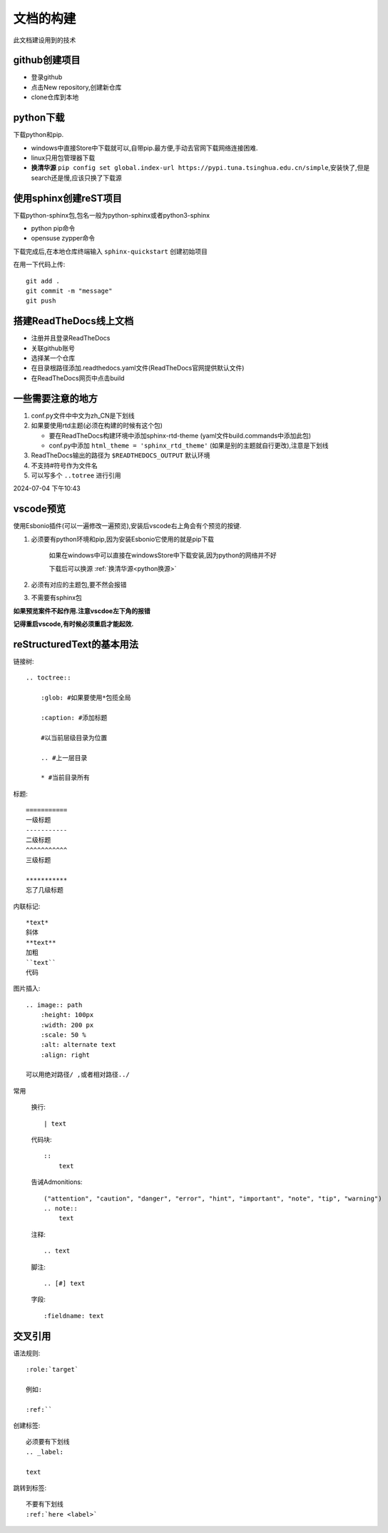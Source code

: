
文档的构建
===========

此文档建设用到的技术


github创建项目
-----------------------------

*   登录github
*   点击New repository,创建新仓库
*   clone仓库到本地 

python下载
------------------------------
下载python和pip.

*   windows中直接Store中下载就可以,自带pip.最方便,手动去官网下载网络连接困难.
*   linux只用包管理器下载
*   .. _python换源:

    **换清华源** ``pip config set global.index-url https://pypi.tuna.tsinghua.edu.cn/simple``,安装快了,但是search还是慢,应该只换了下载源


使用sphinx创建reST项目
-----------------------------
    
下载python-sphinx包,包名一般为python-sphinx或者python3-sphinx

*   python pip命令

       
*   opensuse zypper命令

下载完成后,在本地仓库终端输入 ``sphinx-quickstart`` 创建初始项目

在用一下代码上传::

    git add .
    git commit -m "message"
    git push

搭建ReadTheDocs线上文档
-----------------------------

*   注册并且登录ReadTheDocs
*   关联github账号
*   选择某一个仓库
*   在目录根路径添加.readthedocs.yaml文件(ReadTheDocs官网提供默认文件)
*   在ReadTheDocs网页中点击build

一些需要注意的地方
-----------------------------

#.  conf.py文件中中文为zh_CN是下划线
#.  如果要使用rtd主题(必须在构建的时候有这个包)

    *   要在ReadTheDocs构建环境中添加sphinx-rtd-theme (yaml文件build.commands中添加此包)
    *   conf.py中添加 ``html_theme = 'sphinx_rtd_theme'`` (如果是别的主题就自行更改),注意是下划线
#.  ReadTheDocs输出的路径为 ``$READTHEDOCS_OUTPUT`` 默认环境

#.  不支持#符号作为文件名
#.  可以写多个 ``..totree`` 进行引用

2024-07-04 下午10:43

vscode预览
--------------------------------
使用Esbonio插件(可以一遍修改一遍预览),安装后vscode右上角会有个预览的按键.

#.  必须要有python环境和pip,因为安装Esbonio它使用的就是pip下载

        如果在windows中可以直接在windowsStore中下载安装,因为python的网络并不好

        下载后可以换源 :ref:`换清华源<python换源>`

#.  必须有对应的主题包,要不然会报错

#.  不需要有sphinx包

**如果预览案件不起作用.注意vscdoe左下角的报错**

**记得重启vscode,有时候必须重启才能起效.**


reStructuredText的基本用法
-------------------------------------------

链接树::

    .. toctree:: 
        
        :glob: #如果要使用*包揽全局

        :caption: #添加标题

        #以当前层级目录为位置

        .. #上一层目录

        * #当前目录所有
        




标题::

    =========== 
    一级标题
    -----------
    二级标题
    ^^^^^^^^^^^
    三级标题

    ***********
    忘了几级标题

内联标记::
    
    *text*
    斜体
    **text**
    加粗
    ``text``
    代码

图片插入::

    .. image:: path
        :height: 100px
        :width: 200 px
        :scale: 50 %
        :alt: alternate text
        :align: right
        
    可以用绝对路径/ ,或者相对路径../


常用

    换行::

        | text

    代码块::

        :: 
            text

    告诫Admonitions::

        ("attention", "caution", "danger", "error", "hint", "important", "note", "tip", "warning")
        .. note::
            text

    注释::

        .. text

    脚注::

        .. [#] text

    字段::

        :fieldname: text


交叉引用
--------------------------

语法规则::
    
    :role:`target`

    例如:
    
    :ref:``

创建标签::

    必须要有下划线
    .. _label:

    text

跳转到标签::

    不要有下划线
    :ref:`here <label>`

